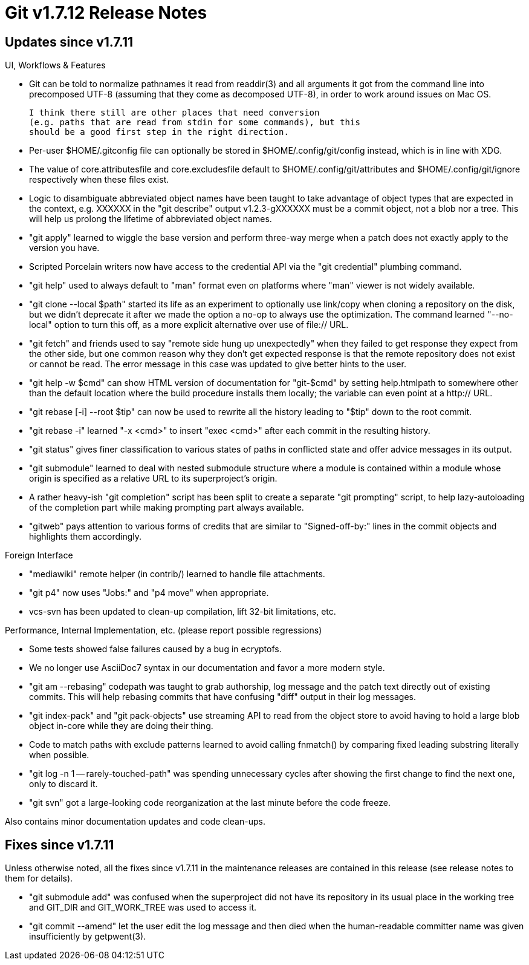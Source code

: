 Git v1.7.12 Release Notes
=========================

Updates since v1.7.11
---------------------

UI, Workflows & Features

 * Git can be told to normalize pathnames it read from readdir(3) and
   all arguments it got from the command line into precomposed UTF-8
   (assuming that they come as decomposed UTF-8), in order to work
   around issues on Mac OS.

   I think there still are other places that need conversion
   (e.g. paths that are read from stdin for some commands), but this
   should be a good first step in the right direction.

 * Per-user $HOME/.gitconfig file can optionally be stored in
   $HOME/.config/git/config instead, which is in line with XDG.

 * The value of core.attributesfile and core.excludesfile default to
   $HOME/.config/git/attributes and $HOME/.config/git/ignore respectively
   when these files exist.

 * Logic to disambiguate abbreviated object names have been taught to
   take advantage of object types that are expected in the context,
   e.g. XXXXXX in the "git describe" output v1.2.3-gXXXXXX must be a
   commit object, not a blob nor a tree.  This will help us prolong
   the lifetime of abbreviated object names.

 * "git apply" learned to wiggle the base version and perform three-way
   merge when a patch does not exactly apply to the version you have.

 * Scripted Porcelain writers now have access to the credential API via
   the "git credential" plumbing command.

 * "git help" used to always default to "man" format even on platforms
   where "man" viewer is not widely available.

 * "git clone --local $path" started its life as an experiment to
   optionally use link/copy when cloning a repository on the disk, but
   we didn't deprecate it after we made the option a no-op to always
   use the optimization.  The command learned "--no-local" option to
   turn this off, as a more explicit alternative over use of file://
   URL.

 * "git fetch" and friends used to say "remote side hung up
   unexpectedly" when they failed to get response they expect from the
   other side, but one common reason why they don't get expected
   response is that the remote repository does not exist or cannot be
   read. The error message in this case was updated to give better
   hints to the user.

 * "git help -w $cmd" can show HTML version of documentation for
   "git-$cmd" by setting help.htmlpath to somewhere other than the
   default location where the build procedure installs them locally;
   the variable can even point at a http:// URL.

 * "git rebase [-i] --root $tip" can now be used to rewrite all the
   history leading to "$tip" down to the root commit.

 * "git rebase -i" learned "-x <cmd>" to insert "exec <cmd>" after
   each commit in the resulting history.

 * "git status" gives finer classification to various states of paths
   in conflicted state and offer advice messages in its output.

 * "git submodule" learned to deal with nested submodule structure
   where a module is contained within a module whose origin is
   specified as a relative URL to its superproject's origin.

 * A rather heavy-ish "git completion" script has been split to create
   a separate "git prompting" script, to help lazy-autoloading of the
   completion part while making prompting part always available.

 * "gitweb" pays attention to various forms of credits that are
   similar to "Signed-off-by:" lines in the commit objects and
   highlights them accordingly.


Foreign Interface

 * "mediawiki" remote helper (in contrib/) learned to handle file
   attachments.

 * "git p4" now uses "Jobs:" and "p4 move" when appropriate.

 * vcs-svn has been updated to clean-up compilation, lift 32-bit
   limitations, etc.


Performance, Internal Implementation, etc. (please report possible regressions)

 * Some tests showed false failures caused by a bug in ecryptofs.

 * We no longer use AsciiDoc7 syntax in our documentation and favor a
   more modern style.

 * "git am --rebasing" codepath was taught to grab authorship, log
   message and the patch text directly out of existing commits.  This
   will help rebasing commits that have confusing "diff" output in
   their log messages.

 * "git index-pack" and "git pack-objects" use streaming API to read
   from the object store to avoid having to hold a large blob object
   in-core while they are doing their thing.

 * Code to match paths with exclude patterns learned to avoid calling
   fnmatch() by comparing fixed leading substring literally when
   possible.

 * "git log -n 1 -- rarely-touched-path" was spending unnecessary
   cycles after showing the first change to find the next one, only to
   discard it.

 * "git svn" got a large-looking code reorganization at the last
   minute before the code freeze.


Also contains minor documentation updates and code clean-ups.


Fixes since v1.7.11
-------------------

Unless otherwise noted, all the fixes since v1.7.11 in the maintenance
releases are contained in this release (see release notes to them for
details).

 * "git submodule add" was confused when the superproject did not have
   its repository in its usual place in the working tree and GIT_DIR
   and GIT_WORK_TREE was used to access it.

 * "git commit --amend" let the user edit the log message and then died
   when the human-readable committer name was given insufficiently by
   getpwent(3).
